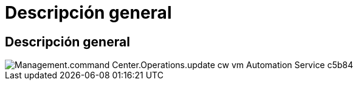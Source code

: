 = Descripción general
:allow-uri-read: 




== Descripción general

image::Management.command_center.operations.update_cw_vm_automation_service-c5b84.png[Management.command Center.Operations.update cw vm Automation Service c5b84]
